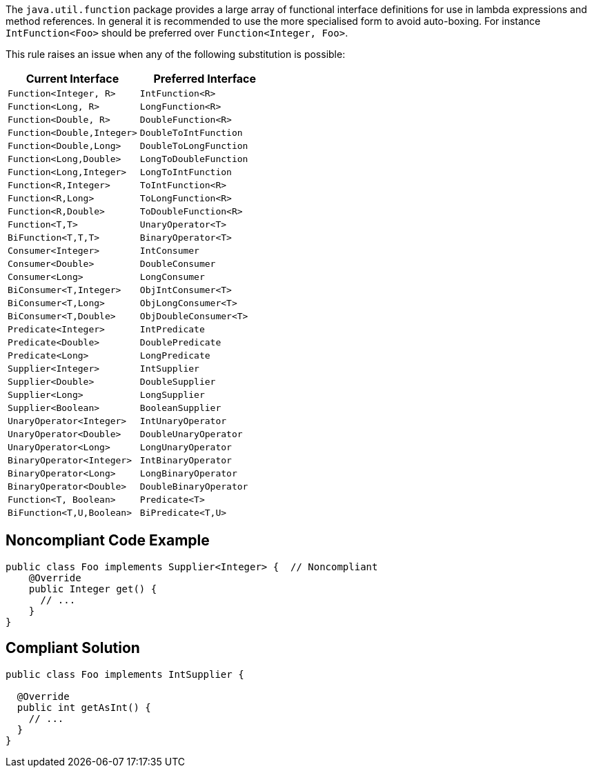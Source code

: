The ``++java.util.function++`` package provides a large array of functional interface definitions for use in lambda expressions and method references. In general it is recommended to use the more specialised form to avoid auto-boxing. For instance ``++IntFunction<Foo>++`` should be preferred over ``++Function<Integer, Foo>++``.


This rule raises an issue when any of the following substitution is possible:

[frame=all]
[cols="^1,^1"]
|===
|Current Interface|Preferred Interface

|``++Function<Integer, R>++``|``++IntFunction<R>++``
|``++Function<Long, R>++``|``++LongFunction<R>++``
|``++Function<Double, R>++``|``++DoubleFunction<R>++``
|``++Function<Double,Integer>++`` | ``++DoubleToIntFunction++`` 
|``++Function<Double,Long>++`` | ``++DoubleToLongFunction++`` 
|``++Function<Long,Double>++`` | ``++LongToDoubleFunction++`` 
|``++Function<Long,Integer>++`` | ``++LongToIntFunction++``
|``++Function<R,Integer>++`` | ``++ToIntFunction<R>++``
|``++Function<R,Long>++`` | ``++ToLongFunction<R>++``
|``++Function<R,Double>++`` | ``++ToDoubleFunction<R>++``
|``++Function<T,T>++`` | ``++UnaryOperator<T>++`` 
|``++BiFunction<T,T,T>++`` | ``++BinaryOperator<T>++`` 
|``++Consumer<Integer>++``|``++IntConsumer++``
|``++Consumer<Double>++``|``++DoubleConsumer++``
|``++Consumer<Long>++``|``++LongConsumer++``
|``++BiConsumer<T,Integer>++`` | ``++ObjIntConsumer<T>++``
|``++BiConsumer<T,Long>++`` | ``++ObjLongConsumer<T>++``
|``++BiConsumer<T,Double>++`` | ``++ObjDoubleConsumer<T>++``
|``++Predicate<Integer>++``|``++IntPredicate++``
|``++Predicate<Double>++``|``++DoublePredicate++``
|``++Predicate<Long>++``|``++LongPredicate++``
|``++Supplier<Integer>++``|``++IntSupplier++``
|``++Supplier<Double>++``|``++DoubleSupplier++``
|``++Supplier<Long>++``|``++LongSupplier++``
|``++Supplier<Boolean>++`` | ``++BooleanSupplier++``
|``++UnaryOperator<Integer>++``|``++IntUnaryOperator++``
|``++UnaryOperator<Double>++``|``++DoubleUnaryOperator++``
|``++UnaryOperator<Long>++``|``++LongUnaryOperator++``
|``++BinaryOperator<Integer>++`` | ``++IntBinaryOperator++``
|``++BinaryOperator<Long>++`` | ``++LongBinaryOperator++``
|``++BinaryOperator<Double>++`` | ``++DoubleBinaryOperator++``
|``++Function<T, Boolean>++`` | ``++Predicate<T>++``
|``++BiFunction<T,U,Boolean>++`` | ``++BiPredicate<T,U>++``
|===

== Noncompliant Code Example

----
public class Foo implements Supplier<Integer> {  // Noncompliant
    @Override
    public Integer get() {
      // ...
    }
}
----


== Compliant Solution

----
public class Foo implements IntSupplier {

  @Override
  public int getAsInt() {
    // ...
  }
}
----


